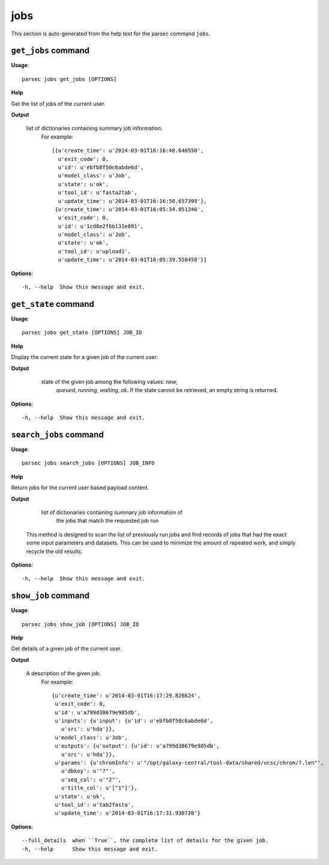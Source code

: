 jobs
====

This section is auto-generated from the help text for the parsec command
``jobs``.


``get_jobs`` command
--------------------

**Usage**::

    parsec jobs get_jobs [OPTIONS]

**Help**

Get the list of jobs of the current user.


**Output**


    list of dictionaries containing summary job information.
     For example::

       [{u'create_time': u'2014-03-01T16:16:48.640550',
         u'exit_code': 0,
         u'id': u'ebfb8f50c6abde6d',
         u'model_class': u'Job',
         u'state': u'ok',
         u'tool_id': u'fasta2tab',
         u'update_time': u'2014-03-01T16:16:50.657399'},
        {u'create_time': u'2014-03-01T16:05:34.851246',
         u'exit_code': 0,
         u'id': u'1cd8e2f6b131e891',
         u'model_class': u'Job',
         u'state': u'ok',
         u'tool_id': u'upload1',
         u'update_time': u'2014-03-01T16:05:39.558458'}]
    
**Options**::


      -h, --help  Show this message and exit.
    

``get_state`` command
---------------------

**Usage**::

    parsec jobs get_state [OPTIONS] JOB_ID

**Help**

Display the current state for a given job of the current user.


**Output**


    state of the given job among the following values: `new`,
     `queued`, `running`, `waiting`, `ok`. If the state cannot be
     retrieved, an empty string is returned.

   .. versionadded:: 0.5.3
    
**Options**::


      -h, --help  Show this message and exit.
    

``search_jobs`` command
-----------------------

**Usage**::

    parsec jobs search_jobs [OPTIONS] JOB_INFO

**Help**

Return jobs for the current user based payload content.


**Output**


    list of dictionaries containing summary job information of
     the jobs that match the requested job run

   This method is designed to scan the list of previously run jobs and find
   records of jobs that had the exact some input parameters and datasets.
   This can be used to minimize the amount of repeated work, and simply
   recycle the old results.
    
**Options**::


      -h, --help  Show this message and exit.
    

``show_job`` command
--------------------

**Usage**::

    parsec jobs show_job [OPTIONS] JOB_ID

**Help**

Get details of a given job of the current user.


**Output**


    A description of the given job.
     For example::

       {u'create_time': u'2014-03-01T16:17:29.828624',
        u'exit_code': 0,
        u'id': u'a799d38679e985db',
        u'inputs': {u'input': {u'id': u'ebfb8f50c6abde6d',
          u'src': u'hda'}},
        u'model_class': u'Job',
        u'outputs': {u'output': {u'id': u'a799d38679e985db',
          u'src': u'hda'}},
        u'params': {u'chromInfo': u'"/opt/galaxy-central/tool-data/shared/ucsc/chrom/?.len"',
          u'dbkey': u'"?"',
          u'seq_col': u'"2"',
          u'title_col': u'["1"]'},
        u'state': u'ok',
        u'tool_id': u'tab2fasta',
        u'update_time': u'2014-03-01T16:17:31.930728'}
    
**Options**::


      --full_details  when ``True``, the complete list of details for the given job.
      -h, --help      Show this message and exit.
    
